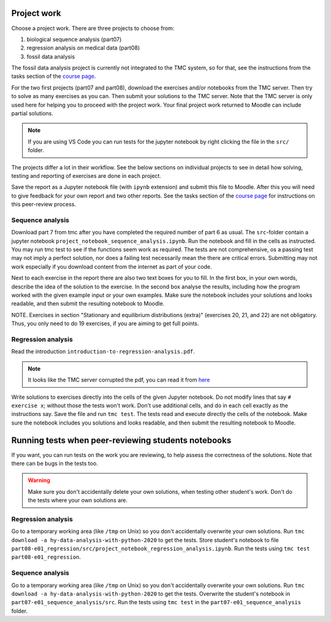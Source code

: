 Project work
============

Choose a project work. There are three projects to choose from:

1. biological sequence analysis (part07)
2. regression analysis on medical data (part08)
3. fossil data analysis 

The fossil data analysis project is currently not integrated to the TMC system, so for that, see the instructions from the tasks section of the `course page <https://courses.helsinki.fi/fi/aycsm90004en/135221588>`_.

For the two first projects (part07 and part08), download the exercises
and/or notebooks from the TMC server.
Then try to solve as many exercises as you can.
Then submit your solutions to the TMC server.
Note that the TMC server is only used here for helping you
to proceed with the project work. Your final project work
returned to Moodle can include partial solutions.

.. note:: If you are using VS Code you can run tests for the jupyter notebook by right clicking the file in the ``src/`` folder.

The projects differ a lot in their workflow. See the below sections
on individual projects to see in detail how solving, testing and reporting
of exercises are done in each project.

Save the report as a Jupyter notebook file (with ``ipynb`` extension)
and submit this file to Moodle. After this you will need to give feedback for your own
report and two other reports. See the tasks section of the `course page <https://courses.helsinki.fi/fi/aycsm90004en/135221588>`_ for instructions on this peer-review process.  

Sequence analysis
-----------------

Download part 7 from tmc after you have completed the required number of part 6
as usual. The ``src``-folder contain a jupyter notebook
``project_notebook_sequence_analysis.ipynb``. Run the notebook and fill in the
cells as instructed. You may run tmc test to see if the functions seem work as required. 
The tests are not comprehensive, os a passing test may not imply a perfect solution, nor 
does a failing test necessarily mean the there are critical errors. 
Submitting may not work especially if you download content from the internet as
part of your code.

Next to each exercise in the report there are also two text boxes for you
to fill. In the first box, in your own words, describe the idea of the
solution to the exercise. In the second box analyse the results, including how
the program worked with the given example input or your own examples. Make sure
the notebook includes your solutions and looks readable, and then submit the
resulting notebook to Moodle.

NOTE. Exercises in section "Stationary and equilibrium distributions (extra)"
(exercises 20, 21, and 22) are not obligatory. Thus, you only need to do
19 exercises, if you are aiming to get full points.

Regression analysis
-------------------

Read the introduction ``introduction-to-regression-analysis.pdf``.

.. note:: It looks like the TMC server corrupted the pdf, you can read it from
	  `here <https://raw.githubusercontent.com/csmastersUH/data_analysis_with_python_2020/master/introduction-to-regression-analysis.pdf>`__

Write solutions to exercises directly into the cells of the given Jupyter notebook.
Do not modify lines that say ``# exercise x``; without those the tests won't work.
Don't use additional cells, and do in each cell exactly as the instructions say.
Save the file and run ``tmc test``. The tests read and execute directly the cells
of the notebook.
Make sure the notebook includes you solutions and looks readable,
and then submit the resulting notebook to Moodle.

Running tests when peer-reviewing students notebooks
====================================================

If you want, you can run tests on the work you are reviewing, to help
assess the correctness of the solutions. Note that there can be bugs in
the tests too.

.. warning:: Make sure you don't accidentally delete your own solutions, when
	     testing other student's work. Don't do the tests where your own
	     solutions are.

Regression analysis
-------------------

Go to a temporary working area (like ``/tmp`` on Unix) so you don't accidentally overwrite
your own solutions. Run ``tmc download -a hy-data-analysis-with-python-2020``
to get the tests. Store student's notebook to file
``part08-e01_regression/src/project_notebook_regression_analysis.ipynb``.
Run the tests using ``tmc test part08-e01_regression``.

Sequence analysis
-------------------

Go to a temporary working area (like ``/tmp`` on Unix) so you don't accidentally overwrite
your own solutions. Run ``tmc download -a hy-data-analysis-with-python-2020``
to get the tests. Overwrite the student's notebook in ``part07-e01_sequence_analysis/src``.
Run the tests using ``tmc test`` in the ``part07-e01_sequence_analysis`` folder.



